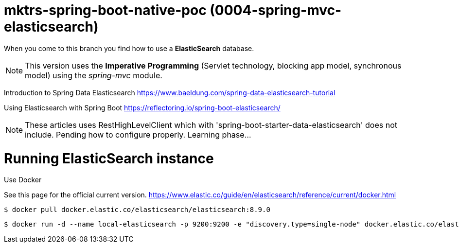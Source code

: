 = mktrs-spring-boot-native-poc (0004-spring-mvc-elasticsearch)

When you come to this branch you find how to use a *ElasticSearch* database.

[NOTE]
====
This version uses the *Imperative Programming* (Servlet technology, blocking app model, synchronous model) using the _spring-mvc_ module. 
====

Introduction to Spring Data Elasticsearch
https://www.baeldung.com/spring-data-elasticsearch-tutorial

Using Elasticsearch with Spring Boot
https://reflectoring.io/spring-boot-elasticsearch/


[NOTE]
====
These articles uses RestHighLevelClient which with 'spring-boot-starter-data-elasticsearch' does not include. 
Pending how to configure properly. Learning phase...
====

= Running ElasticSearch instance

Use Docker

See this page for the official current version.
https://www.elastic.co/guide/en/elasticsearch/reference/current/docker.html


[source,bash]
----
$ docker pull docker.elastic.co/elasticsearch/elasticsearch:8.9.0
----

[source,bash]
----
$ docker run -d --name local-elasticsearch -p 9200:9200 -e "discovery.type=single-node" docker.elastic.co/elasticsearch/elasticsearch:8.9.0
----
